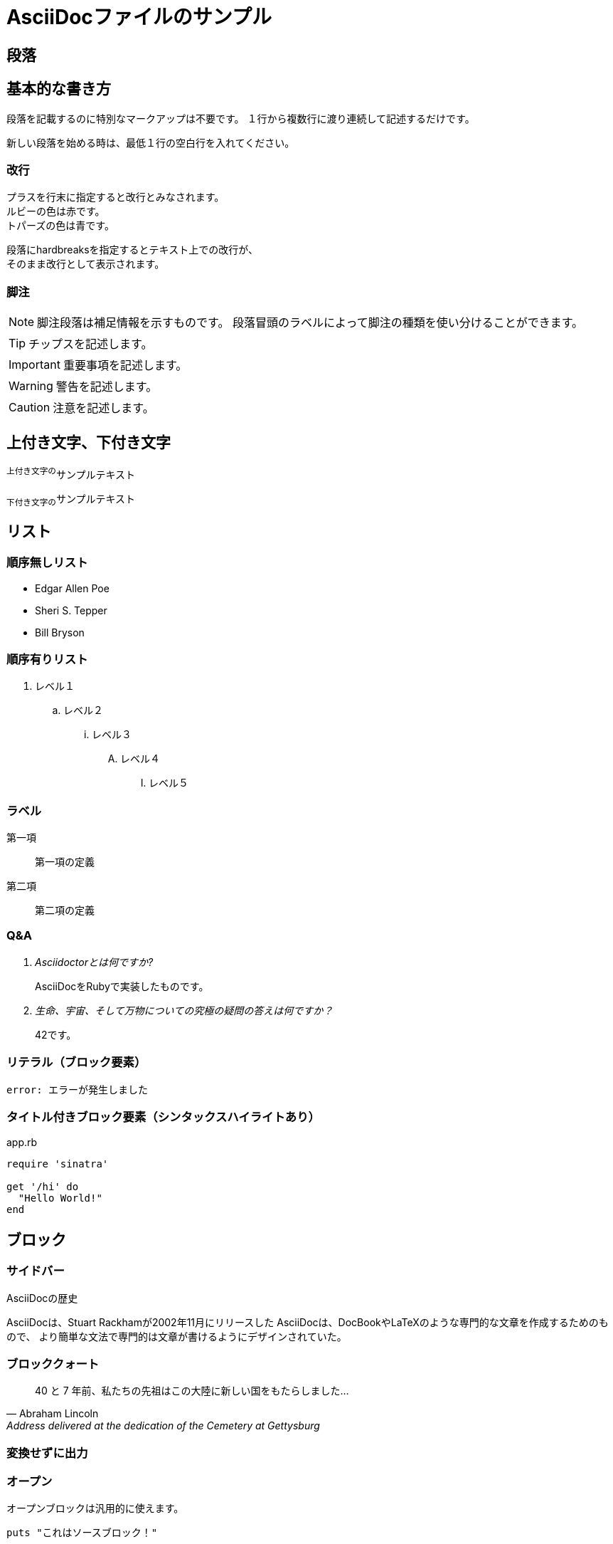 = AsciiDocファイルのサンプル

== 段落

== 基本的な書き方

段落を記載するのに特別なマークアップは不要です。
１行から複数行に渡り連続して記述するだけです。

新しい段落を始める時は、最低１行の空白行を入れてください。

=== 改行

プラスを行末に指定すると改行とみなされます。 +
ルビーの色は赤です。 +
トパーズの色は青です。

[%hardbreaks]
段落にhardbreaksを指定するとテキスト上での改行が、
そのまま改行として表示されます。

=== 脚注

NOTE: 脚注段落は補足情報を示すものです。
段落冒頭のラベルによって脚注の種類を使い分けることができます。

TIP: チップスを記述します。

IMPORTANT: 重要事項を記述します。

WARNING: 警告を記述します。

CAUTION: 注意を記述します。

== 上付き文字、下付き文字

^上付き文字の^サンプルテキスト

~下付き文字の~サンプルテキスト

== リスト

=== 順序無しリスト

* Edgar Allen Poe
* Sheri S. Tepper
* Bill Bryson

=== 順序有りリスト

. レベル１
.. レベル２
... レベル３
.... レベル４
..... レベル５

=== ラベル

第一項::
第一項の定義
第二項::
第二項の定義

=== Q&A

[qanda]
Asciidoctorとは何ですか?::
AsciiDocをRubyで実装したものです。
生命、宇宙、そして万物についての究極の疑問の答えは何ですか？::
42です。

=== リテラル（ブロック要素）

....
error: エラーが発生しました
....

=== タイトル付きブロック要素（シンタックスハイライトあり）

[[app-listing]]
[source,ruby]
.app.rb
----
require 'sinatra'

get '/hi' do
  "Hello World!"
end
----

== ブロック

=== サイドバー

.AsciiDocの歴史
****
AsciiDocは、Stuart Rackhamが2002年11月にリリースした
AsciiDocは、DocBookやLaTeXのような専門的な文章を作成するためのもので、
より簡単な文法で専門的は文章が書けるようにデザインされていた。
****

=== ブロッククォート

[quote, Abraham Lincoln, Address delivered at the dedication of the Cemetery at Gettysburg]
____
40 と 7 年前、私たちの先祖はこの大陸に新しい国をもたらしました…
____

=== 変換せずに出力

++++
<script src="http://gist.github.com/mojavelinux/5333524.js">
</script>
++++

=== オープン

--
オープンブロックは汎用的に使えます。
--

[source]
--
puts "これはソースブロック！"
--

== コメント

=== ブロックコメント

////
複数行コメントです。

これはDelimitedブロックです。
////

== テーブル

=== タイトル、ヘッダ付き2×3、cols指定

.テーブルタイトル
[cols="1,1,2", options="header"]
|===
|名前
|カテゴリ
|説明

|Firefox
|ブラウザ
|オープンソースのブラウザです。
標準仕様に準拠しており、高パフォーマンス、高い可搬性という特徴があります。

|Arquillian
|テスト
|革新的かつ高度に拡張可能なテストプラットフォームです。
開発者が実際の自動テストを簡単に作成できるようにします。
|===

=== CSVデータ読み込み

[format="csv", options="header"]
|===
アーティスト,トラック,ジャンル
Baauer,Harlem Shake,Hip Hop
The Lumineers,Ho Hey,Folk Rock
|===

== マークダウン形式

Asciidoctor限定でマークダウン形式での記述が可能です。

=== フェンスコードブロック

```ruby
require 'sinatra'

get '/hi' do
  "Hello World!"
end
```

=== バッククォート

> I hold it that a little rebellion now and then is a good thing,
> and as necessary in the political world as storms in the physical.
> -- Thomas Jefferson, Papers of Thomas Jefferson: Volume 11

=== ブロッククォート

> > What's new?
>
> I've got Markdown in my AsciiDoc!
>
> > Like what?
>
> * Blockquotes
> * Headings
> * Fenced code blocks
>
> > Is there more?
>
> Yep. AsciiDoc and Markdown share a lot of common syntax already.

=== 水平線

---

***


